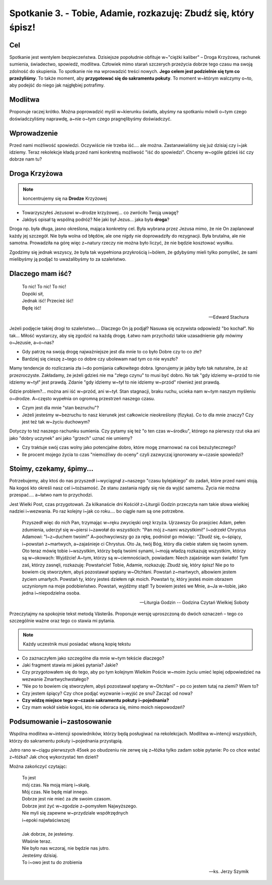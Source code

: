 Spotkanie 3. - Tobie, Adamie, rozkazuję: Zbudź się, który śpisz!
****************************************************************

Cel
===

Spotkanie jest wentylem bezpieczeństwa. Dzisiejsze popołudnie obfituje w~"ciężki kaliber" – Droga Krzyżowa, rachunek sumienia, świadectwo, spowiedź, modlitwa. Człowiek mimo starań szczerych przeżycia dobrze tego czasu ma swoją zdolność do skupienia. To spotkanie nie ma wprowadzić treści nowych. **Jego celem jest podzielnie się tym co przeżyliśmy**. To także moment, aby **przygotować się do sakramentu pokuty**. To moment w~którym walczymy o~to, aby podejść do niego jak najgłębiej potrafimy.

Modlitwa
========

Proponuje raczej krótko. Można poprowadzić myśli w~kierunku światła, abyśmy na spotkaniu mówili o~tym czego doświadczyliśmy naprawdę, a~nie o~tym czego pragnęlibyśmy doświadczyć.

Wprowadzenie
============

Przed nami możliwość spowiedzi. Oczywiście nie trzeba iść.... ale można. Zastanawialiśmy się już dzisiaj czy i~jak idziemy. Teraz rekolekcje kładą przed nami konkretną możliwość "iść do spowiedzi". Chcemy w~ogóle gdzieś iść czy dobrze nam tu?

Droga Krzyżowa
==============

.. note:: koncentrujemy się na **Drodze** Krzyżowej

* Towarzyszyłeś Jezusowi w~drodze krzyżowej... co zwróciło Twoją uwagę?

* Jakbyś opisał tą wspólną podróż? Nie jaki był Jezus... jaka była **droga**?

Droga np. była długa, jasno określona, mająca konkretny cel. Była wybrana przez Jezusa mimo, że nie On zaplanował każdy jej szczegół. Nie była wolna od błędów, ale one nigdy nie doprowadziły do rezygnacji. Była brutalna, ale nie samotna. Prowadziła na górę więc z~natury rzeczy nie można było liczyć, że nie będzie kosztować wysiłku.

Zgodzimy się jednak wszyscy, że była tak wypełniona przykrością i~bólem, że gdybyśmy mieli tylko pomyśleć, że sami mielibyśmy ją podjąć to uważalibyśmy to za szaleństwo.

Dlaczego mam iść?
=================

   | To nic! To nic! To nic!
   | Dopóki sił,
   | Jednak iść! Przecież iść!
   | Będę iść!

   -- Edward Stachura

Jeżeli podjęcie takiej drogi to szaleństwo.... Dlaczego On ją podjął? Nasuwa się oczywista odpowiedź "bo kochał". No tak... Miłość wystarczy, aby się zgodzić na każdą drogę. Łatwo nam przychodzi takie uzasadnienie gdy mówimy o~Jezusie, a~o~nas?

* Gdy patrzę na swoją drogę najważniejsze jest dla mnie to co było Dobre czy to co złe?

* Bardziej się cieszę z~tego co dobre czy ubolewam nad tym co nie wyszło?

Mamy tendencje do rozliczania zła i~do pomijania całkowitego dobra. Ignorujemy je jakby było tak naturalne, że aż przezroczyste. Zakładamy, że jeżeli gdzieś nie ma "złego czynu" to musi być dobro. No tak "gdy idziemy w~przód to nie idziemy w~tył" jest prawdą. Zdanie "gdy idziemy w~tył to nie idziemy w~przód" również jest prawdą.

Gdzie problem?... można ani iść w~przód, ani w~tył. Stan stagnacji, braku ruchu, ucieka nam w~tym naszym myśleniu o~drodze. A~często wypełnia on ogromną przestrzeń naszego czasu.

* Czym jest dla mnie "stan bezruchu"?

* Jeżeli jesteśmy w~bezruchu to nasz kierunek jest całkowicie nieokreślony (fizyka). Co to dla mnie znaczy? Czy jest też tak w~życiu duchowym?

Dotyczy to też naszego rachunku sumienia. Czy pytamy się też "o ten czas w~środku", którego na pierwszy rzut oka ani jako "dobry uczynek" ani jako "grzech" uznać nie umiemy?

* Czy traktuje swój czas wolny jako potencjalne dobro, które mogę zmarnować na coś bezużytecznego?

* Ile procent mojego życia to czas "niemożliwy do oceny" czyli zazwyczaj ignorowany w~czasie spowiedzi?

Stoimy, czekamy, śpimy...
=========================

Potrzebujemy, aby ktoś do nas przyszedł i~wyciągnął z~naszego "czasu bylejakiego" do zadań, które przed nami stoją. Na kogoś kto określi nasz cel i~tożsamość. Ze stanu zastania nigdy się nie da wyjść samemu. Życia nie można przespać.... a~łatwo nam to przychodzi.

Jest Wielki Post, czas przygotowań. Za kilkanaście dni Kościół z~Liturgii Godzin przeczyta nam takie słowa wielkiej nadziei i~wezwania. Po raz kolejny i~jak co roku.... bo ciągle nam są one potrzebne.

   Przyszedł więc do nich Pan, trzymając w~ręku zwycięski oręż krzyża. Ujrzawszy Go praojciec Adam, pełen zdumienia, uderzył się w~piersi i~zawołał do wszystkich: "Pan mój z~nami wszystkimi!" I~odrzekł Chrystus Adamowi: "I~z~duchem twoim!" A~pochwyciwszy go za rękę, podniósł go mówiąc: "Zbudź się, o~śpiący, i~powstań z~martwych, a~zajaśnieje ci Chrystus. Oto Ja, twój Bóg, który dla ciebie stałem się twoim synem. Oto teraz mówię tobie i~wszystkim, którzy będą twoimi synami, i~moją władzą rozkazuję wszystkim, którzy są w~okowach: Wyjdźcie! A~tym, którzy są w~ciemnościach, powiadam: Niech zajaśnieje wam światło! Tym zaś, którzy zasnęli, rozkazuję: Powstańcie! Tobie, Adamie, rozkazuję: Zbudź się, który śpisz! Nie po to bowiem cię stworzyłem, abyś pozostawał spętany w~Otchłani. Powstań z~martwych, albowiem jestem życiem umarłych. Powstań ty, który jesteś dziełem rąk moich. Powstań ty, który jesteś moim obrazem uczynionym na moje podobieństwo. Powstań, wyjdźmy stąd! Ty bowiem jesteś we Mnie, a~Ja w~tobie, jako jedna i~niepodzielna osoba.

   -- Liturgia Godzin -- Godzina Czytań Wielkiej Soboty

Przeczytajmy na spokojnie tekst metodą Västerås. Proponuje wersję uproszczoną do dwóch oznaczeń – tego co szczególnie ważne oraz tego co stawia mi pytania.

.. note:: Każdy uczestnik musi posiadać własną kopię tekstu

* Co zaznaczyłem jako szczególne dla mnie w~tym tekście dlaczego?

* Jaki fragment stawia mi jakieś pytania? Jakie?

* Czy przygotowałem się do tego, aby po tym kolejnym Wielkim Poście w~moim życiu umieć lepiej odpowiedzieć na wezwanie Zmartwychwstałego?

* "Nie po to bowiem cię stworzyłem, abyś pozostawał spętany w~Otchłani" – po co jestem tutaj na ziemi? Wiem to?

* Czy jestem śpiący? Czy chce podjąć wyzwanie i~wyjść ze snu? Zacząć od nowa?

* **Czy widzę miejsce tego w~czasie sakramentu pokuty i~pojednania?**

* Czy mam wokół siebie kogoś, kto nie odwraca się, mimo moich niepowodzeń?

Podsumowanie i~zastosowanie
===========================

Wspólna modlitwa w~intencji spowiedników, którzy będą posługiwać na rekolekcjach. Modlitwa w~intencji wszystkich, którzy do sakramentu pokuty i~pojednania przystąpią.

Jutro rano w~ciągu pierwszych 45sek po obudzeniu nie zerwę się z~łóżka tylko zadam sobie pytanie: Po co chce wstać z~łóżka? Jak chcę wykorzystać ten dzień?

Można zakończyć czytając:

   | To jest
   | mój czas. Na moją miarę i~skalę.
   | Mój czas. Nie będę miał innego.
   | Dobrze jest nie mieć za złe swoim czasom.
   | Dobrze jest żyć w~zgodzie z~pomysłem Najwyższego.
   | Nie myli się zapewne w~przydziale współrzędnych
   | i~epoki najwłaściwszej
   |
   | Jak dobrze, że jesteśmy.
   | Właśnie teraz.
   | Nie było nas wczoraj, nie będzie nas jutro.
   | Jesteśmy dzisiaj.
   | To i~owo jest tu do zrobienia

   -- ks. Jerzy Szymik
